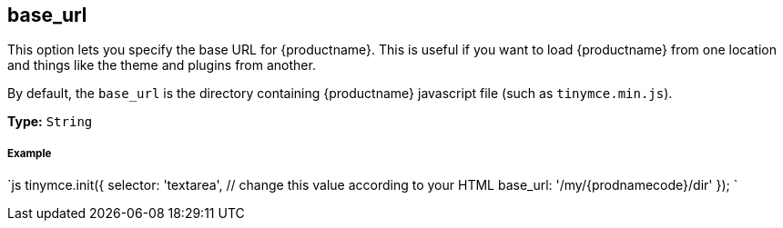 [#base_url]
== base_url

This option lets you specify the base URL for {productname}. This is useful if you want to load {productname} from one location and things like the theme and plugins from another.

By default, the `base_url` is the directory containing {productname} javascript file (such as `tinymce.min.js`).

*Type:* `String`

[discrete#example]
===== Example

`js
tinymce.init({
  selector: 'textarea',  // change this value according to your HTML
  base_url: '/my/{prodnamecode}/dir'
});
`
